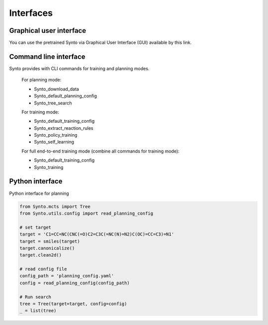 Interfaces
================

Graphical user interface
-------------------

You can use the pretrained Synto via Graphical User Interface (GUI) available by this link.


Command line interface
-------------------

Synto provides with CLI commands for training and planning modes.

    For planning mode:

    * Synto_download_data
    * Synto_default_planning_config
    * Synto_tree_search

    For training mode:

    * Synto_default_training_config
    * Synto_extract_reaction_rules
    * Synto_policy_training
    * Synto_self_learning

    For full end-to-end training mode (combine all commands for training mode):

    * Synto_default_training_config
    * Synto_training


Python interface
-------------------

Python interface for planning

.. code-block:: python

    from Synto.mcts import Tree
    from Synto.utils.config import read_planning_config

    # set target
    target = 'C1=CC=NC(CNC(=O)C2=C3C(=NC(N)=N2)C(OC)=CC=C3)=N1'
    target = smiles(target)
    target.canonicalize()
    target.clean2d()

    # read config file
    config_path = 'planning_config.yaml'
    config = read_planning_config(config_path)

    # Run search
    tree = Tree(target=target, config=config)
    _ = list(tree)
